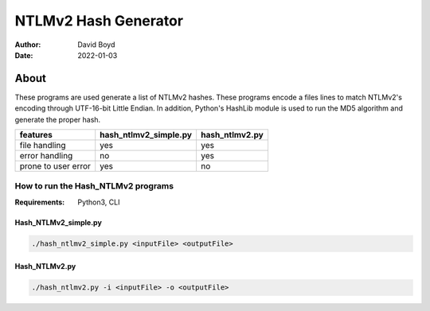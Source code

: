 NTLMv2 Hash Generator
#####################
:Author: David Boyd
:Date: 2022-01-03

About
*****

These programs are used generate a list of NTLMv2 hashes.  These programs
encode a files lines to match NTLMv2's encoding through UTF-16-bit Little
Endian.  In addition, Python's HashLib module is used to run the MD5 algorithm
and generate the proper hash.

+---------------------+-----------------------+----------------+
| features            | hash_ntlmv2_simple.py | hash_ntlmv2.py |
+=====================+=======================+================+
| file handling       | yes                   | yes            |
+---------------------+-----------------------+----------------+
| error handling      | no                    | yes            |
+---------------------+-----------------------+----------------+
| prone to user error | yes                   | no             |
+---------------------+-----------------------+----------------+

How to run the Hash_NTLMv2 programs
===================================
:Requirements: Python3, CLI

Hash_NTLMv2_simple.py
---------------------

.. code-block:: Bash

   ./hash_ntlmv2_simple.py <inputFile> <outputFile>

Hash_NTLMv2.py
--------------

.. code-block:: Bash

   ./hash_ntlmv2.py -i <inputFile> -o <outputFile>

